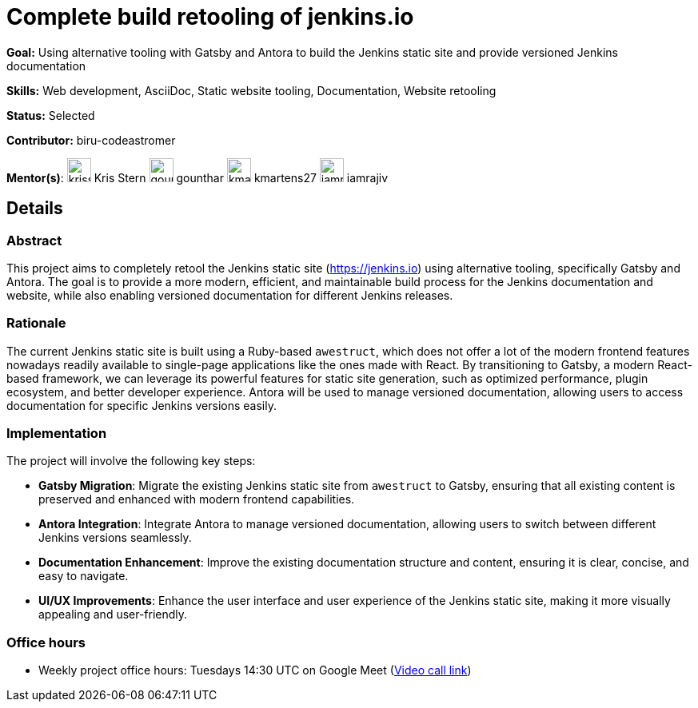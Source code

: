 = Complete build retooling of jenkins.io

*Goal:* Using alternative tooling with Gatsby and Antora to build the Jenkins static site and provide versioned Jenkins documentation

*Skills:* Web development, AsciiDoc, Static website tooling, Documentation, Website retooling

*Status:* Selected

*Contributor:* biru-codeastromer

[.avatar]
*Mentor(s)*:
image:images:ROOT:avatars/krisstern.png[,width=30,height=30] Kris Stern
image:images:ROOT:avatars/gounthar.jpg[,width=30,height=30] gounthar
image:images:ROOT:avatars/kmartens27.jpg[,width=30,height=30] kmartens27
image:images:ROOT:avatars/iamrajiv.jpg[,width=30,height=30] iamrajiv

== Details
=== Abstract
This project aims to completely retool the Jenkins static site (https://jenkins.io) using alternative tooling, specifically Gatsby and Antora. The goal is to provide a more modern, efficient, and maintainable build process for the Jenkins documentation and website, while also enabling versioned documentation for different Jenkins releases.

=== Rationale
The current Jenkins static site is built using a Ruby-based `awestruct`, which does not offer a lot of the modern frontend features nowadays readily available to single-page applications like the ones made with React. By transitioning to Gatsby, a modern React-based framework, we can leverage its powerful features for static site generation, such as optimized performance, plugin ecosystem, and better developer experience. Antora will be used to manage versioned documentation, allowing users to access documentation for specific Jenkins versions easily.

=== Implementation
The project will involve the following key steps:

* **Gatsby Migration**: Migrate the existing Jenkins static site from `awestruct` to Gatsby, ensuring that all existing content is preserved and enhanced with modern frontend capabilities.
* **Antora Integration**: Integrate Antora to manage versioned documentation, allowing users to switch between different Jenkins versions seamlessly.
* **Documentation Enhancement**: Improve the existing documentation structure and content, ensuring it is clear, concise, and easy to navigate.
* **UI/UX Improvements**: Enhance the user interface and user experience of the Jenkins static site, making it more visually appealing and user-friendly.

=== Office hours

* Weekly project office hours: Tuesdays 14:30 UTC on Google Meet (link:https://meet.google.com/qvx-xuct-hxp/[Video call link])